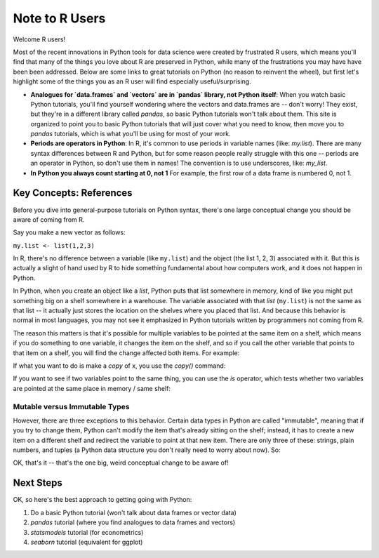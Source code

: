 
Note to R Users
=========================

Welcome R users!

Most of the recent innovations in Python tools for data science were created by frustrated R users, which means you'll find that many of the things you love about R are preserved in Python, while many of the frustrations you may have have been been addressed. Below are some links to great tutorials on Python (no reason to reinvent the wheel), but first let's highlight some of the things you as an R user will find especially useful/surprising.

* **Analogues for `data.frames` and `vectors` are in `pandas` library, not Python itself**: When you watch basic Python tutorials, you'll find yourself wondering where the vectors and data.frames are -- don't worry! They exist, but they're in a different library called `pandas`, so basic Python tutorials won't talk about them. This site is organized to point you to basic Python tutorials that will just cover what you need to know, then move you to `pandas` tutorials, which is what you'll be using for most of your work.
* **Periods are operators in Python**: In R, it's common to use periods in variable names (like: `my.list`). There are many syntax differences between R and Python, but for some reason people really struggle with this one -- periods are an operator in Python, so don't use them in names! The convention is to use underscores, like: `my_list`.
* **In Python you always count starting at 0, not 1** For example, the first row of a data frame is numbered 0, not 1.


Key Concepts: References
^^^^^^^^^^^^^^^^^^^^^^^^

Before you dive into general-purpose tutorials on Python syntax, there's one large conceptual change you should be aware of coming from R.

Say you make a new vector as follows:

``my.list <- list(1,2,3)``

In R, there's no difference between a variable (like ``my.list``) and the object (the list 1, 2, 3) associated with it. But this is actually a slight of hand used by R to hide something fundamental about how computers work, and it does not happen in Python.

In Python, when you create an object like a `list`, Python puts that list somewhere in memory, kind of like you might put something big on a shelf somewhere in a warehouse. The variable associated with that `list` (``my.list``) is not the same as that list -- it actually just stores the location on the shelves where you placed that list. And because this behavior is normal in most languages, you may not see it emphasized in Python tutorials written by programmers not coming from R.

The reason this matters is that it's possible for multiple variables to be pointed at the same item on a shelf, which means if you do something to one variable, it changes the item on the shelf, and so if you call the other variable that points to that item on a shelf, you will find the change affected both items. For example:

.. ipython:: python

    # Make a new list
    x = [1, 2, 3]
    # Make new var Y, and assign it x. In R this would make a copy.
    y = x
    # Add to the end of the string
    x.append(4)
    # We see this new addition is now at end of x
    x

    # But look! It's also at the end of y!
    # That's because they both point at the same list on the shelf.
    y


If what you want to do is make a *copy* of x, you use the `copy()` command:

.. ipython:: python

   x = [1, 2, 3]
   y = x
   y_copy = x.copy()
   x.append(4)
   y_copy

If you want to see if two variables point to the same thing, you can use the `is` operator, which tests whether two variables are pointed at the same place in memory / same shelf:

.. ipython:: python

   x is y
   x is y_copy

Mutable versus Immutable Types
""""""""""""""""""""""""""""""

However, there are three exceptions to this behavior. Certain data types in Python are called "immutable", meaning that if you try to change them, Python can't modify the item that's already sitting on the shelf; instead, it has to create a new item on a different shelf and redirect the variable to point at that new item. There are only three of these: strings, plain numbers, and tuples (a Python data structure you don't really need to worry about now). So:

.. ipython:: python

   # Make x a simple number
   x = 5
   y = x

   # Modify x
   x = x + 1
   x

   # y is unchanged because x + 1 actually created a new "6" on a new shelf, and x changed from points
   # to 5 to pointing to 6
   y

OK, that's it -- that's the one big, weird conceptual change to be aware of!

Next Steps
^^^^^^^^^^

OK, so here's the best approach to getting going with Python:

#. Do a basic Python tutorial (won't talk about data frames or vector data)
#. `pandas` tutorial (where you find analogues to data frames and vectors)
#. `statsmodels` tutorial (for econometrics)
#. `seaborn` tutorial (equivalent for ggplot)
